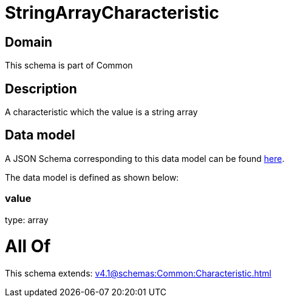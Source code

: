 = StringArrayCharacteristic

[#domain]
== Domain

This schema is part of Common

[#description]
== Description

A characteristic which the value is a string array


[#data_model]
== Data model

A JSON Schema corresponding to this data model can be found https://tmforum.org[here].

The data model is defined as shown below:


=== value
type: array


= All Of 
This schema extends: xref:v4.1@schemas:Common:Characteristic.adoc[]
